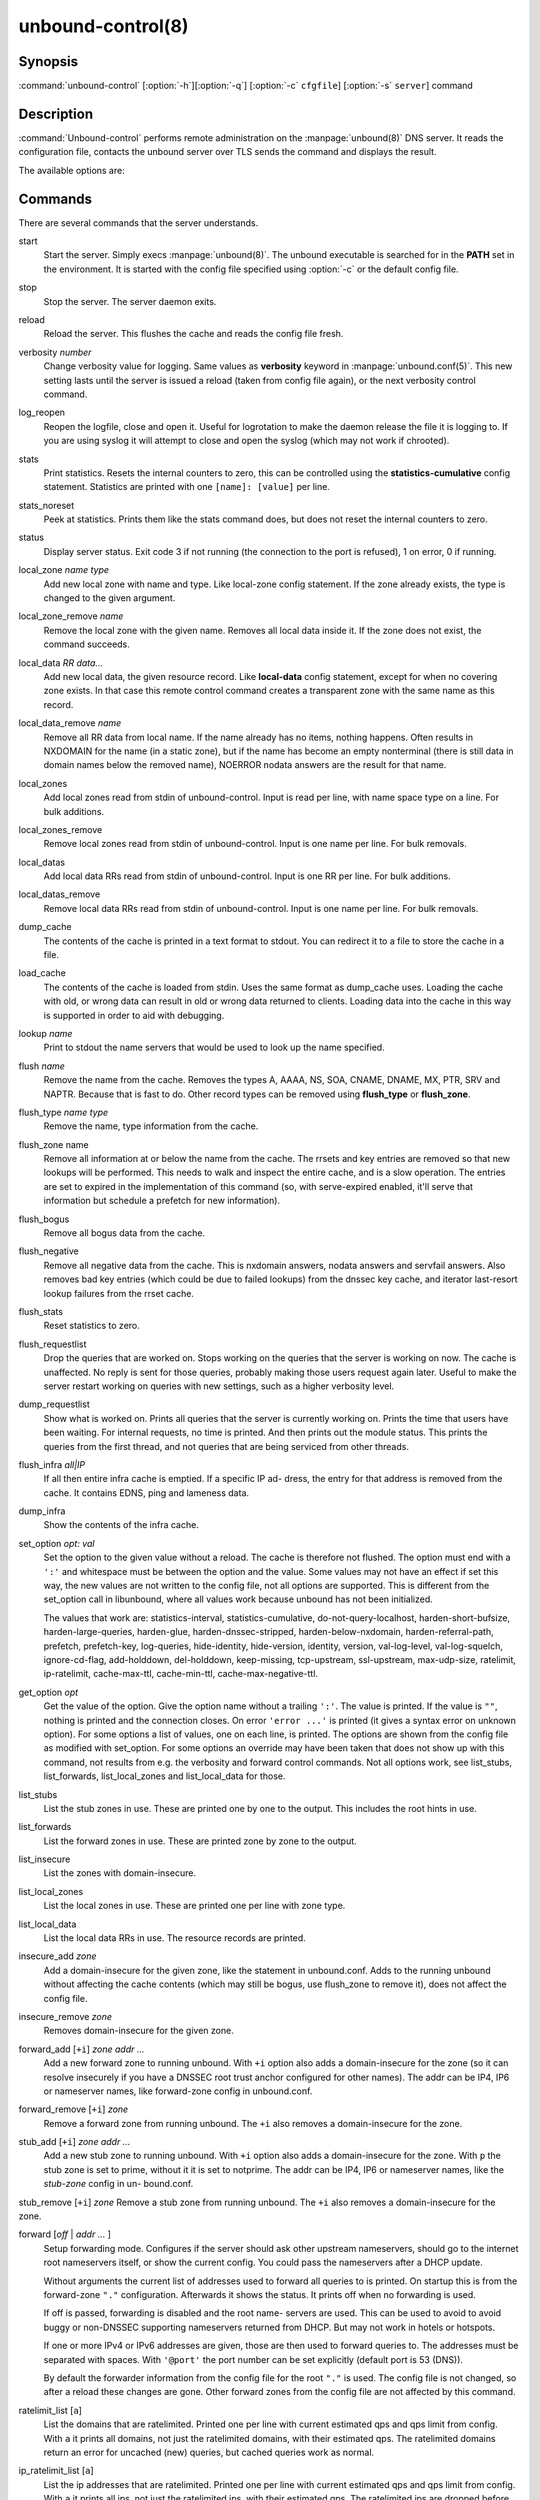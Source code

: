 unbound-control(8)
==================

Synopsis
--------

:command:`unbound-control` [:option:`-h`][:option:`-q`] [:option:`-c`
``cfgfile``] [:option:`-s` ``server``] command

Description
-----------

:command:`Unbound-control` performs remote administration on the
:manpage:`unbound(8)` DNS server. It reads the configuration file, contacts the
unbound server over TLS sends the command and displays the result.

The available options are:

.. option:: -h   
    
    Show the version and commandline option help.

.. option:: -c cfgfile
    
    The config file to read with settings. If not given the default config file
    :file:`/usr/local/etc/unbound/unbound.conf` is used.

.. option:: -s server[@port]
    
    IPv4 or IPv6 address of the server to contact. If not given, the address is
    read from the config file.

.. option:: -q   
    
    Quiet, if the option is given it does not print anything if it works ok.

Commands
--------

There are several commands that the server understands.

start
    Start the server. Simply execs :manpage:`unbound(8)`. The unbound executable
    is searched for in the **PATH** set in the environment. It is started with
    the config file specified using :option:`-c` or the default config file.

stop 
    Stop the server. The server daemon exits.

reload 
    Reload the server. This flushes the cache and reads the config file fresh.

verbosity *number*
    Change verbosity value for logging. Same values as **verbosity** keyword in
    :manpage:`unbound.conf(5)`. This new setting lasts until the server is
    issued a reload (taken from config file again), or the next verbosity
    control command.

log_reopen
    Reopen the logfile, close and open it. Useful for logrotation to make the
    daemon release the file it is logging to. If you are using syslog it will
    attempt to close and open the syslog (which may not work if chrooted).

stats 
    Print statistics. Resets the internal counters to zero, this can be
    controlled using the **statistics-cumulative** config statement. Statistics
    are printed with one ``[name]: [value]`` per line.

stats_noreset
    Peek at statistics. Prints them like the stats command does, but does not
    reset the internal counters to zero.

status 
    Display server status. Exit code 3 if not running (the connection to the
    port is refused), 1 on error, 0 if running.

local_zone *name type*
    Add new local zone with name and type. Like local-zone config statement. If
    the zone already exists, the type is changed to the given argument.

local_zone_remove *name*
    Remove the local zone with the given name. Removes all local data inside it.
    If the zone does not exist, the command succeeds.

local_data *RR data...*
    Add new local data, the given resource record. Like **local-data** config
    statement, except for when no covering zone exists. In that case this remote
    control command creates a transparent zone with the same name as this
    record.

local_data_remove *name*
    Remove all RR data from local name. If the name already has no items,
    nothing happens. Often results in NXDOMAIN for the name (in a static zone),
    but if the name has become an empty nonterminal (there is still data in
    domain names below the removed name), NOERROR nodata answers are the result
    for that name.

local_zones
    Add local zones read from stdin of unbound-control. Input is read per line,
    with name space type on a line. For bulk additions.

local_zones_remove
    Remove local zones read from stdin of unbound-control. Input is one name per
    line. For bulk removals.

local_datas
    Add local data RRs read from stdin of unbound-control. Input is one RR per
    line. For bulk additions.

local_datas_remove
    Remove local data RRs read from stdin of unbound-control. Input is one name
    per line. For bulk removals.

dump_cache
    The contents of the cache is printed in a text format to stdout. You can
    redirect it to a file to store the cache in a file.

load_cache
    The contents of the cache is loaded from stdin. Uses the same format as
    dump_cache uses. Loading the cache with old, or wrong data can result in old
    or wrong data returned to clients. Loading data into the cache in this way
    is supported in order to aid with debugging.

lookup *name*
    Print to stdout the name servers that would be used to look up the name
    specified.

flush *name*
    Remove the name from the cache. Removes the types A, AAAA, NS, SOA, CNAME,
    DNAME, MX, PTR, SRV and NAPTR. Because that is fast to do. Other record
    types can be removed using **flush_type** or **flush_zone**.

flush_type *name type*
    Remove the name, type information from the cache.

flush_zone name
    Remove all information at or below the name from the cache. The rrsets and
    key entries are removed so that new lookups will be performed. This needs to
    walk and inspect the entire cache, and is a slow operation. The entries are
    set to expired in the implementation of this command (so, with serve-expired
    enabled, it'll serve that information but schedule a prefetch for new
    information).

flush_bogus
    Remove all bogus data from the cache.

flush_negative
    Remove all negative data from the cache. This is nxdomain answers, nodata
    answers and servfail answers. Also removes bad key entries (which could be
    due to failed lookups) from the dnssec key cache, and iterator last-resort
    lookup failures from the rrset cache.

flush_stats
    Reset statistics to zero.

flush_requestlist
    Drop the queries that are worked on. Stops working on the queries that the
    server is working on now. The cache is unaffected. No reply is sent for
    those queries, probably making those users request again later. Useful to
    make the server restart working on queries with new settings, such as a
    higher verbosity level.

dump_requestlist
    Show what is worked on. Prints all queries that the server is currently
    working on. Prints the time that users have been waiting. For internal
    requests, no time is printed. And then prints out the module status. This
    prints the queries from the first thread, and not queries that are being
    serviced from other threads.

flush_infra *all|IP*
    If all then entire infra cache is emptied. If a specific IP ad- dress, the
    entry for that address is removed from the cache. It contains EDNS, ping and
    lameness data.

dump_infra
    Show the contents of the infra cache.

set_option *opt: val*
    Set the option to the given value without a reload. The cache is therefore
    not flushed. The option must end with a ``':'`` and whitespace must be
    between the option and the value. Some values may not have an effect if set
    this way, the new values are not written to the config file, not all options
    are supported. This is different from the set_option call in libunbound,
    where all values work because unbound has not been initialized.

    The values that work are: statistics-interval, statistics-cumulative,
    do-not-query-localhost,  harden-short-bufsize, harden-large-queries,
    harden-glue, harden-dnssec-stripped, harden-below-nxdomain,
    harden-referral-path,  prefetch, prefetch-key, log-queries, hide-identity,
    hide-version, identity, version, val-log-level, val-log-squelch,
    ignore-cd-flag, add-holddown, del-holddown, keep-missing, tcp-upstream,
    ssl-upstream, max-udp-size, ratelimit, ip-ratelimit, cache-max-ttl,
    cache-min-ttl, cache-max-negative-ttl.

get_option *opt*
    Get the value of the option. Give the option name without a trailing
    ``':'``. The value is printed. If the value is ``""``, nothing is printed
    and the connection closes. On error ``'error ...'`` is printed (it gives a
    syntax error on unknown option). For some options a list of values, one on
    each line, is printed. The options are shown from the config file as
    modified with set_option. For some options an override may have been taken
    that does not show up with this command, not results from e.g. the verbosity
    and forward control commands. Not all options work, see list_stubs,
    list_forwards, list_local_zones and list_local_data for those.

list_stubs
    List the stub zones in use. These are printed one by one to the output. This
    includes the root hints in use.

list_forwards
    List the forward zones in use. These are printed zone by zone to the output.

list_insecure
    List the zones with domain-insecure.

list_local_zones
    List the local zones in use. These are printed one per line with zone type.

list_local_data
    List the local data RRs in use. The resource records are printed.

insecure_add *zone*
    Add a domain-insecure for the given zone, like the statement in
    unbound.conf. Adds to the running unbound without affecting the cache
    contents (which may still be bogus, use flush_zone to remove it), does not
    affect the config file.

insecure_remove *zone*
    Removes domain-insecure for the given zone.

forward_add [``+i``] *zone addr ...*
    Add a new forward zone to running unbound. With ``+i`` option also
    adds a domain-insecure for the zone (so it can resolve insecurely if you
    have a DNSSEC root trust anchor configured for other names). The addr can be
    IP4, IP6 or nameserver names, like forward-zone config in unbound.conf.

forward_remove [``+i``] *zone*
    Remove a forward zone from running unbound. The ``+i`` also removes a
    domain-insecure for the zone.

stub_add [``+i``] *zone addr ...*
    Add a new stub zone to running unbound. With ``+i`` option also adds a
    domain-insecure for the zone. With ``p`` the stub zone is set to
    prime, without it it is set to notprime. The addr can be IP4, IP6 or
    nameserver names, like the *stub-zone* config in un- bound.conf.

stub_remove [``+i``] *zone*
Remove a stub zone from running unbound. The ``+i`` also removes a
domain-insecure for the zone.

forward [*off* | *addr ...* ]
    Setup forwarding mode. Configures if the server should ask other upstream
    nameservers, should go to the internet root nameservers itself, or show the
    current config. You could pass the nameservers after a DHCP update.

    Without arguments the current list of addresses used to forward all queries
    to is printed. On startup this is from the forward-zone ``"."``
    configuration. Afterwards it shows the status. It prints off when no
    forwarding is used.

    If off is passed, forwarding is disabled and the root name- servers are
    used. This can be used to avoid to avoid buggy or non-DNSSEC supporting
    nameservers returned from DHCP. But may not work in hotels or hotspots.

    If one or more IPv4 or IPv6 addresses are given, those are then used to
    forward queries to. The addresses must be separated with spaces. With
    ``'@port'`` the port number can be set explicitly (default port is 53
    (DNS)).

    By default the forwarder information from the config file for the root
    ``"."`` is used. The config file is not changed, so after a reload these
    changes are gone. Other forward zones from the config file are not affected
    by this command.

ratelimit_list [``a``]
    List the domains that are ratelimited. Printed one per line with current
    estimated qps and qps limit from config. With ``a`` it prints all
    domains, not just the ratelimited domains, with their estimated qps. The
    ratelimited domains return an error for uncached (new) queries, but cached
    queries work as normal.

ip_ratelimit_list [``a``]
    List the ip addresses that are ratelimited. Printed one per line with
    current estimated qps and qps limit from config. With ``a`` it prints
    all ips, not just the ratelimited ips, with their estimated qps. The
    ratelimited ips are dropped before checking the cache.

list_auth_zones
    List the auth zones that are configured. Printed one per line with a status,
    indicating if the zone is expired and current serial number.

auth_zone_reload *zone*
    Reload the auth zone from zonefile. The zonefile is read in overwriting the
    current contents of the zone in memory. This changes the auth zone contents
    itself, not the cache contents. Such cache contents exists if you set
    unbound to validate with for-upstream yes and that can be cleared with
    **flush_zone** *zone*.

auth_zone_transfer *zone*
    Transfer the auth zone from master. The auth zone probe sequence is started,
    where the masters are probed to see if they have an updated zone (with the
    SOA serial check). And then the zone is transferred for a newer zone
    version.

rpz_enable *zone*
    Enable the RPZ zone if it had previously been disabled.

rpz_disable *zone*
    Disable the RPZ zone.

view_list_local_zones *view*
    *list_local_zones* for given view.

view_local_zone *view name type*
    *local_zone* for given view.

view_local_zone_remove *view name*
    *local_zone_remove* for given view.

view_list_local_data *view*
    *list_local_data* for given view.

view_local_data *view RR data...*
    *local_data* for given view.

view_local_data_remove *view name*
    *local_data_remove* for given view.

view_local_datas_remove *view*
    Remove a list of *local_data* for given view from stdin. Like
    *local_datas_remove*.

view_local_datas *view*
    Add a list of *local_data* for given view from stdin. Like *local_datas*.

Exit Code
---------

The :command:`unbound-control` program exits with status code 1 on error, 0 on
success.

Set Up
------

The setup requires a self-signed certificate and private keys for both the
server and client. The script :command:`unbound-control-setup` generates these
in the default run directory, or with :option:`-d` in another directory. If you
change the access control permissions on the key files you can decide who can
use :command:`unbound-control`, by default owner and group but not all users.
Run the script under the same username as you have configured in
:file:`unbound.conf` or as root, so that the daemon is permitted to read the
files, for example with:

.. code-block:: bash

    sudo -u unbound unbound-control-setup

If you have not configured a username in :file:`unbound.conf`, the keys need
read permission for the user credentials under which the daemon is started. The
script preserves private keys present in the directory. After running the script
as root, turn on **control-enable** in :file:`unbound.conf`.

Statistic Counters
------------------

The stats command shows a number of statistic counters.

threadX.num.queries
    number of queries received by thread

threadX.num.queries_ip_ratelimited
    number of queries rate limited by thread

threadX.num.cachehits
    number of queries that were successfully answered using a cache lookup

threadX.num.cachemiss
    number of queries that needed recursive processing

threadX.num.dnscrypt.crypted
    number of queries that were encrypted and successfully decapsulated by
    dnscrypt.

threadX.num.dnscrypt.cert
    number of queries that were requesting dnscrypt certificates.

threadX.num.dnscrypt.cleartext
    number of queries received on dnscrypt port that were cleartext and not a
    request for certificates.

threadX.num.dnscrypt.malformed
    number of request that were neither cleartext, not valid dnscrypt messages.

threadX.num.prefetch
    number of cache prefetches performed. This number is included in cachehits,
    as the original query had the unprefetched answer from cache, and resulted
    in recursive processing, taking a slot in the requestlist. Not part of the
    recursivereplies (or the histogram thereof) or cachemiss, as a cache
    response was sent.

threadX.num.expired
    number of replies that served an expired cache entry.

threadX.num.recursivereplies
    The number of replies sent to queries that needed recursive processing.
    Could be smaller than threadX.num.cachemiss if due to timeouts no replies
    were sent for some queries.

threadX.requestlist.avg
    The average number of requests in the internal recursive processing request
    list on insert of a new incoming recursive processing query.

threadX.requestlist.max
    Maximum size attained by the internal recursive processing request list.

threadX.requestlist.overwritten
    Number of requests in the request list that were overwritten by newer
    entries. This happens if there is a flood of queries that recursive
    processing and the server has a hard time.

threadX.requestlist.exceeded
    Queries that were dropped because the request list was full. This happens if
    a flood of queries need recursive processing, and the server can not keep
    up.

threadX.requestlist.current.all
    Current size of the request list, includes internally generated queries
    (such as priming queries and glue lookups).

threadX.requestlist.current.user
    Current size of the request list, only the requests from client queries.

threadX.recursion.time.avg
    Average time it took to answer queries that needed recursive processing.
    Note that queries that were answered from the cache are not in this average.

threadX.recursion.time.median
    The median of the time it took to answer queries that needed recursive
    processing. The median means that 50% of the user queries were answered in
    less than this time. Because of big outliers (usually queries to non
    responsive servers), the average can be bigger than the median. This median
    has been calculated by interpolation from a histogram.

threadX.tcpusage
    The currently held tcp buffers for incoming connections. A spot value on the
    time of the request. This helps you spot if the incoming-num-tcp buffers are
    full.

total.num.queries
    summed over threads.

total.num.cachehits
    summed over threads.

total.num.cachemiss
    summed over threads.

total.num.dnscrypt.crypted
    summed over threads.

total.num.dnscrypt.cert
    summed over threads.

total.num.dnscrypt.cleartext
    summed over threads.

total.num.dnscrypt.malformed
    summed over threads.

total.num.prefetch
    summed over threads.

total.num.expired
    summed over threads.

total.num.recursivereplies
    summed over threads.

total.requestlist.avg
    averaged over threads.

total.requestlist.max
    the maximum of the thread requestlist.max values.

total.requestlist.overwritten
    summed over threads.

total.requestlist.exceeded
    summed over threads.

total.requestlist.current.all
    summed over threads.

total.recursion.time.median
    averaged over threads.

total.tcpusage
    summed over threads.

time.now
    current time in seconds since 1970.

time.up
    uptime since server boot in seconds.

time.elapsed
    time since last statistics printout, in seconds.

Extended Statistics
-------------------

mem.cache.rrset
    Memory in bytes in use by the RRset cache.

mem.cache.message
    Memory in bytes in use by the message cache.

mem.cache.dnscrypt_shared_secret
    Memory in bytes in use by the dnscrypt shared secrets cache.

mem.cache.dnscrypt_nonce
    Memory in bytes in use by the dnscrypt nonce cache.

mem.mod.iterator
    Memory in bytes in use by the iterator module.

mem.mod.validator
    Memory in bytes in use by the validator module. Includes the key cache and
    negative cache.

mem.streamwait
    Memory in bytes in used by the TCP and TLS stream wait buffers. These are
    answers waiting to be written back to the clients.

mem.http.query_buffer
    Memory in bytes used by the HTTP/2 query buffers. Containing (partial) DNS
    queries waiting for request stream completion.

mem.http.response_buffer
    Memory in bytes used by the HTTP/2 response buffers. Containing DNS
    responses waiting to be written back to the clients.

histogram.<sec>.<usec>.to.<sec>.<usec>
    Shows a histogram, summed over all threads. Every element counts the
    recursive queries whose reply time fit between the lower and upper bound.
    Times larger or equal to the lowerbound, and smaller than the upper bound.
    There are 40 buckets, with bucket sizes doubling.

num.query.type.A
    The total number of queries over all threads with query type A. Printed for
    the other query types as well, but only for the types for which queries were
    received, thus =0 entries are omitted for brevity.

num.query.type.other
    Number of queries with query types 256-65535.

num.query.class.IN
    The total number of queries over all threads with query class IN (internet).
    Also printed for other classes (such as CH (CHAOS) sometimes used for
    debugging), or NONE, ANY, used by dynamic update. num.query.class.other is
    printed for classes 256-65535.

num.query.opcode.QUERY
    The total number of queries over all threads with query opcode QUERY. Also
    printed for other opcodes, UPDATE, ...

num.query.tcp
    Number of queries that were made using TCP towards the unbound server.

num.query.tcpout
    Number of queries that the unbound server made using TCP outgoing towards
    other servers.

num.query.tls
    Number of queries that were made using TLS towards the unbound server. These
    are also counted in num.query.tcp, because TLS uses TCP.

num.query.tls.resume
    Number of TLS session resumptions, these are queries over TLS towards the
    unbound server where the client negotiated a TLS session resumption key.

num.query.https
    Number of queries that were made using HTTPS towards the unbound server.
    These are also counted in num.query.tcp and num.query.tls, because HTTPS
    uses TLS and TCP.

num.query.ipv6
    Number of queries that were made using IPv6 towards the unbound server.

num.query.flags.RD
    The number of queries that had the RD flag set in the header. Also printed
    for flags QR, AA, TC, RA, Z, AD, CD. Note that queries with flags QR, AA or
    TC may have been rejected because of that.

num.query.edns.present
    number of queries that had an EDNS OPT record present.

num.query.edns.DO
    number of queries that had an EDNS OPT record with the DO (DNSSEC OK) bit
    set. These queries are also included in the num.query.edns.present number.

num.query.ratelimited
    The number of queries that are turned away from being send to nameserver due
    to ratelimiting.

num.query.dnscrypt.shared_secret.cachemiss
    The number of dnscrypt queries that did not find a shared secret in the
    cache. The can be use to compute the shared secret hitrate.

num.query.dnscrypt.replay
    The number of dnscrypt queries that found a nonce hit in the nonce cache and
    hence are considered a query replay.

num.answer.rcode.NXDOMAIN
    The number of answers to queries, from cache or from recursion, that had the
    return code NXDOMAIN. Also printed for the other return codes.

num.answer.rcode.nodata
    The number of answers to queries that had the pseudo return code nodata.
    This means the actual return code was NOERROR, but additionally, no data was
    carried in the answer (making what is called a NOERROR/NODATA answer). These
    queries are also included in the num.answer.rcode.NOERROR number. Common for
    AAAA lookups when an A record exists, and no AAAA.

num.answer.secure
    Number of answers that were secure. The answer validated correctly. The AD
    bit might have been set in some of these an- swers, where the client
    signalled (with DO or AD bit in the query) that they were ready to accept
    the AD bit in the answer.

num.answer.bogus
    Number of answers that were bogus. These answers resulted in SERVFAIL to the
    client because the answer failed validation.

num.rrset.bogus
    The number of rrsets marked bogus by the validator. Increased for every
    RRset inspection that fails.

unwanted.queries
    Number of queries that were refused or dropped because they failed the
    access control settings.

unwanted.replies
    Replies that were unwanted or unsolicited. Could have been random traffic,
    delayed duplicates, very late answers, or could be spoofing attempts. Some
    low level of late answers and delayed duplicates are to be expected with the
    UDP protocol. Very high values could indicate a threat (spoofing).

msg.cache.count
    The number of items (DNS replies) in the message cache.

rrset.cache.count
    The number of RRsets in the rrset cache. This includes rrsets used by the
    messages in the message cache, but also delegation information.

infra.cache.count
    The number of items in the infra cache. These are IP addresses with their
    timing and protocol support information.

key.cache.count
    The number of items in the key cache. These are DNSSEC keys, one item per
    delegation point, and their validation status.

dnscrypt_shared_secret.cache.count
    The number of items in the shared secret cache. These are precomputed shared
    secrets for a given client public key/server secret key pair. Shared secrets
    are CPU intensive and this cache allows unbound to avoid recomputing the
    shared secret when multiple dnscrypt queries are sent from the same client.

dnscrypt_nonce.cache.count
    The number of items in the client nonce cache. This cache is used to prevent
    dnscrypt queries replay. The client nonce must be unique for each client
    public key/server secret key pair. This cache should be able to host QPS *
    `replay window` interval keys to prevent replay of a query during `replay
    window` seconds.

num.query.authzone.up
    The number of queries answered from auth-zone data, upstream queries. These
    queries would otherwise have been sent (with fallback enabled) to the
    internet, but are now answered from the auth zone.

num.query.authzone.down
    The number of queries for downstream answered from auth-zone data. These
    queries are from downstream clients, and have had an answer from the data in
    the auth zone.

num.query.aggressive.NOERROR
    The number of queries answered using cached NSEC records with NODATA RCODE.
    These queries would otherwise have been sent to the internet, but are now
    answered using cached data.

num.query.aggressive.NXDOMAIN
    The number of queries answered using cached NSEC records with NXDOMAIN
    RCODE. These queries would otherwise have been sent to the internet, but are
    now answered using cached data.

num.query.subnet
    Number of queries that got an answer that contained EDNS client subnet data.

num.query.subnet_cache
    Number of queries answered from the edns client subnet cache. These are
    counted as cachemiss by the main counters, but hit the client subnet
    specific cache, after getting processed by the edns client subnet module.

num.rpz.action.<rpz_action>
    Number of queries answered using configured RPZ policy, per RPZ action type.
    Possible actions are: nxdomain, nodata, passthru, drop, local_data,
    disabled, and cname_override.

Files
-----

/usr/local/etc/unbound/unbound.conf
    unbound configuration file.

/usr/local/etc/unbound
    directory with private keys (:file:`unbound_server.key` and
    :file:`unbound_control.key`) and self-signed certificates
    (:file:`unbound_server.pem` and :file:`unbound_control.pem`).

See Also
--------

:manpage:`unbound.conf(5)`, :manpage:`unbound(8)`.
